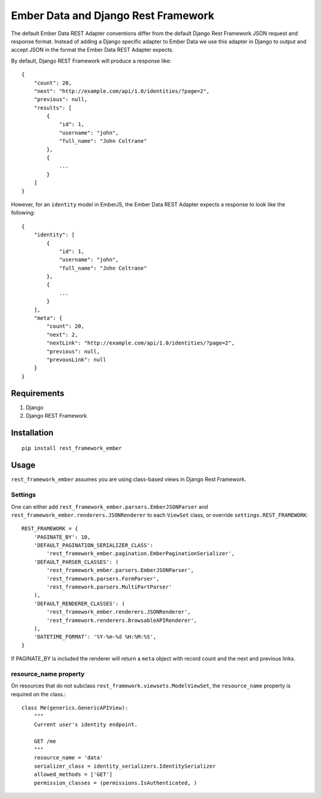 ===============================
Ember Data and Django Rest Framework
===============================

The default Ember Data REST Adapter conventions differ from the default
Django Rest Framework JSON request and response format. Instead of adding
a Django specific adapter to Ember Data we use this adapter in Django to
output and accept JSON in the format the Ember Data REST Adapter expects.

By default, Django REST Framework will produce a response like::

    {
        "count": 20,
        "next": "http://example.com/api/1.0/identities/?page=2",
        "previous": null,
        "results": [
            {
                "id": 1,
                "username": "john",
                "full_name": "John Coltrane"
            },
            {
                ...
            }
        ]
    }


However, for an ``identity`` model in EmberJS, the Ember Data REST Adapter
expects a response to look like the following::

    {
        "identity": [
            {
                "id": 1,
                "username": "john",
                "full_name": "John Coltrane"
            },
            {
                ...
            }
        ],
        "meta": {
            "count": 20,
            "next": 2,
            "nextLink": "http://example.com/api/1.0/identities/?page=2",
            "previous": null,
            "prevousLink": null
        }
    }


------------
Requirements
------------

1. Django
2. Django REST Framework

------------
Installation
------------

::

    pip install rest_framework_ember


-----
Usage
-----


``rest_framework_ember`` assumes you are using class-based views in Django 
Rest Framework.


Settings
^^^^^^^^

One can either add ``rest_framework_ember.parsers.EmberJSONParser`` and 
``rest_framework_ember.renderers.JSONRenderer`` to each ``ViewSet`` class, or
override ``settings.REST_FRAMEWORK``::


    REST_FRAMEWORK = {
        'PAGINATE_BY': 10,
        'DEFAULT_PAGINATION_SERIALIZER_CLASS':
            'rest_framework_ember.pagination.EmberPaginationSerializer',
        'DEFAULT_PARSER_CLASSES': (
            'rest_framework_ember.parsers.EmberJSONParser',
            'rest_framework.parsers.FormParser',
            'rest_framework.parsers.MultiPartParser'
        ),
        'DEFAULT_RENDERER_CLASSES': (
            'rest_framework_ember.renderers.JSONRenderer',
            'rest_framework.renderers.BrowsableAPIRenderer',
        ),
        'DATETIME_FORMAT': '%Y-%m-%d %H:%M:%S',
    }


If PAGINATE_BY is included the renderer will return a ``meta`` object with
record count and the next and previous links.


resource_name property
^^^^^^^^^^^^^^^^^^^^^^

On resources that do not subclass ``rest_framework.viewsets.ModelViewSet``,
the ``resource_name`` property is required on the class.::

    class Me(generics.GenericAPIView):
        """
        Current user's identity endpoint.

        GET /me
        """
        resource_name = 'data'
        serializer_class = identity_serializers.IdentitySerializer
        allowed_methods = ['GET']
        permission_classes = (permissions.IsAuthenticated, )




